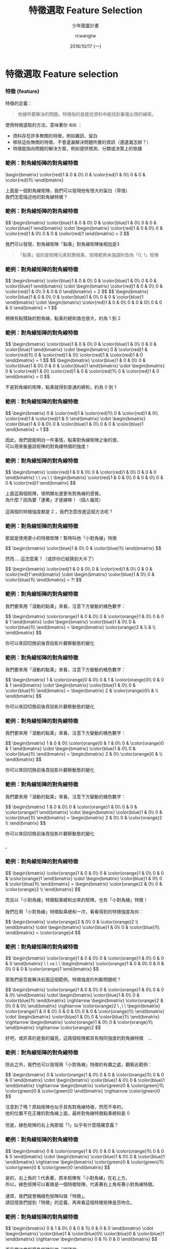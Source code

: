 #+TITLE: 特徵選取 Feature Selection
#+SUBTITLE: 少年圖靈計畫
#+DATE: 2016/10/17 (一)
#+AUTHOR: rcwangtw
#+EMAIL: rcwang.tw@gmail.com
#+OPTIONS: ':nil *:t -:t ::t <:t H:3 \n:nil ^:t arch:headline
#+OPTIONS: author:t c:nil creator:comment d:(not "LOGBOOK") date:t
#+OPTIONS: e:t email:nil f:t inline:t num:nil p:nil pri:nil stat:t
#+OPTIONS: tags:t tasks:t tex:t timestamp:t toc:nil todo:t |:t

#+DESCRIPTION:
#+EXCLUDE_TAGS: noexport
#+KEYWORDS:
#+LANGUAGE: en
#+SELECT_TAGS: export

#+GOOGLE_PLUS: https://plus.google.com/rcwangtw
#+WWW: http://rcwangtw.github.io/
#+GITHUB: http://github.com/rcwangtw
#+TWITTER: rcwangtw

#+FAVICON: images/ricky.png
#+ICON: images/ricky.png
#+HASHTAG: feature selection, test, test

# Fork me ribbon
#+BEGIN_HTML
<a href="https://github.com/rcwangtw/csx-machine-learning">
<img style="position: absolute; top: 0; right: 0; border: 0;" src="https://s3.amazonaws.com/github/ribbons/forkme_right_darkblue_121621.png" alt="Fork me on GitHub">
</a>
#+END_HTML

* 特徵選取 Feature selection
  :PROPERTIES:
  :SLIDE:    segue dark quote
  :ASIDE:    right bottom
  :ARTICLE:  flexbox vleft auto-fadein
  :END:
*** 特徵 (feature)
特徵的定義：
#+BEGIN_QUOTE
依據所要解決的問題，特徵指的是能從資料中能找到重複出現的線索。
#+END_QUOTE

使用特徵選取的方法，意味著你 =假設= ：

- 資料存在許多無關的特徵，例如雜訊、留白
- 移除這些無關的特徵，不會遺漏解決問題所要的資訊（還遺漏怎辦？）
- 特徵能指向問題的解決方案，例如提供預測、分類或決策上的依據

#  一個人的人臉
*** 範例：對角線矩陣的對角線特徵

 #+BEGIN_HTML
 \begin{bmatrix}
\color{red}1 & 0 & 0\\
 0 & \color{red}1 & 0\\
 0 & 0 & \color{red}1\\
 \end{bmatrix}
 #+END_HTML

 #+BEGIN_CENTER
 上面是一個對角線矩陣，我們可以發現他有很大的留白（零值）\\
 我們怎麼描述他的對角線特徵？
 #+END_CENTER

*** 範例：對角線矩陣的對角線特徵

#+BEGIN_HTML
$$ \begin{bmatrix}
\color{blue}1 & 0 & 0\\
0 & \color{blue}1 & 0\\
0 & 0 & \color{blue}1
\end{bmatrix} \cdot \begin{bmatrix}
\color{red}1 & 0 & 0\\
0 & \color{red}1 & 0\\
0 & 0 & \color{red}1
\end{bmatrix} = 3 $$
#+END_HTML

#+BEGIN_CENTER
我們可以發現，對角線矩陣「點乘」對角線矩陣後相加是3
#+END_CENTER

#+BEGIN_QUOTE
「點乘」指的是矩陣元素對應相乘，矩陣範例未強調則皆為「0, 1」矩陣
#+END_QUOTE

*** 範例：對角線矩陣的對角線特徵

#+BEGIN_HTML
$$ \begin{bmatrix}
\color{blue}1 & 0 & 0\\
0 & \color{blue}1 & 0\\
0 & 0 & \color{blue}1
\end{bmatrix} \cdot \begin{bmatrix}
\color{red}1 & 0 & 0\\
0 & \color{red}1 & 0\\
0 & 0 & 0
\end{bmatrix} = 2 $$

$$ \begin{bmatrix}
\color{blue}1 & 0 & 0\\
0 & \color{blue}1 & 0\\
0 & 0 & \color{blue}1
\end{bmatrix} \cdot \begin{bmatrix}
\color{red}1 & 0 & 0\\
0 & 0 & 0\\
0 & 0 & 0
\end{bmatrix} = 1 $$
#+END_HTML

#+BEGIN_CENTER
稍微有點殘缺的對角線，點乘的總和值也很大，約為 1 到 2
#+END_CENTER

*** 範例：對角線矩陣的對角線特徵

#+BEGIN_HTML
$$ \begin{bmatrix}
\color{blue}1 & 0 & 0\\
0 & \color{blue}1 & 0\\
0 & 0 & \color{blue}1
\end{bmatrix} \cdot \begin{bmatrix}
0 & \color{red}1 & \color{red}1\\
0 & \color{red}1 & 0\\
\color{red}1 & \color{red}1 & 0
\end{bmatrix} = 1 $$

$$ \begin{bmatrix}
\color{blue}1 & 0 & 0\\
0 & \color{blue}1 & 0\\
0 & 0 & \color{blue}1
\end{bmatrix} \cdot \begin{bmatrix}
0 & \color{red}1 & 0\\
\color{red}1 & 0 & \color{red}1\\
0 & \color{red}1 & 0
\end{bmatrix} = 0 $$
#+END_HTML

#+BEGIN_CENTER
不是對角線的矩陣，點乘就得到普通的總和，約為 0 到 1
#+END_CENTER

*** 範例：對角線矩陣的對角線特徵

#+BEGIN_HTML
$$
\begin{bmatrix}
0 & \color{red}1 & \color{red}1\\
0 & \color{red}1 & 0\\
\color{red}1 & \color{red}1 & 0
\end{bmatrix}
\cdot
\begin{bmatrix}
\color{blue}1 & 0 & 0\\
0 & \color{blue}1 & 0\\
0 & 0 & \color{blue}1
\end{bmatrix} = 1
$$
#+END_HTML

#+BEGIN_CENTER
因此，我們就能明白一件事情，點乘對角線矩陣之後的值，\\
可以用來衡量該矩陣的對角線特徵的強度！
#+END_CENTER

*** 範例：對角線矩陣的對角線特徵

#+BEGIN_HTML
$$
\begin{bmatrix}
\color{red}1 & 0 & 0\\
0 & \color{red}1 & 0\\
0 & 0 & 0
\end{bmatrix}
\ \ vs.\ \
\begin{bmatrix}
\color{red}1 & 0 & 0\\
0 & 0 & 0\\
0 & 0 & \color{red}1
\end{bmatrix}
$$
#+END_HTML

#+BEGIN_CENTER
上面這兩個矩陣，很明顯左邊更有對角線的感覺。\\
為什麼？因為要「連著」才是線嘛！（個人偏見）\\
\\
這兩個的特徵強度都是 2 ，我們怎麼改進這個方法呢？
#+END_CENTER

*** 範例：對角線矩陣的對角線特徵
#+BEGIN_CENTER
那就是使用更小的特徵矩陣！暫時叫他「小對角線」特徵
#+END_CENTER
#+BEGIN_HTML
$$
\begin{bmatrix}
\color{blue}1 & 0\\
0 & \color{blue}1\\
\end{bmatrix}
$$
#+END_HTML
#+BEGIN_CENTER
然而.... 這怎麼乘？（或許你已經猜到大半了）
#+END_CENTER
#+BEGIN_HTML
$$
\begin{bmatrix}
\color{red}1 & 0 & 0\\
0 & \color{red}1 & 0\\
0 & 0 & \color{red}1
\end{bmatrix}
\cdot
\begin{bmatrix}
\color{blue}1 & 0\\
0 & \color{blue}1\\
\end{bmatrix} = ?!
$$
#+END_HTML

*** 範例：對角線矩陣的對角線特徵
#+BEGIN_CENTER
我們要來用「滾動的點乘」來看，注意下方變動的橘色數字：
#+END_CENTER
#+BEGIN_HTML
$$
\begin{bmatrix}
\color{orange}1 & 0 & 0\\
0 & \color{orange}1 & 0\\
0 & 0 & 1
\end{bmatrix}
\cdot
\begin{bmatrix}
\color{blue}1 & 0\\
0 & \color{blue}1\\
\end{bmatrix}
=
\begin{bmatrix}
\color{orange}2 & \\
 &  \\
\end{bmatrix}
$$
#+END_HTML
#+BEGIN_CENTER
你可以來回切換前後頁投影片觀察動態的變化
#+END_CENTER

*** 範例：對角線矩陣的對角線特徵
#+BEGIN_CENTER
我們要來用「滾動的點乘」來看，注意下方變動的橘色數字：
#+END_CENTER
#+BEGIN_HTML
$$
\begin{bmatrix}
1 & \color{orange}0 & 0\\
0 & 1 & \color{orange}0\\
0 & 0 & 1
\end{bmatrix}
\cdot
\begin{bmatrix}
\color{blue}1 & 0\\
0 & \color{blue}1\\
\end{bmatrix}
=
\begin{bmatrix}
2 & \color{orange}0\\
 &  \\
\end{bmatrix}
$$
#+END_HTML
#+BEGIN_CENTER
你可以來回切換前後頁投影片觀察動態的變化
#+END_CENTER

*** 範例：對角線矩陣的對角線特徵
#+BEGIN_CENTER
我們要來用「滾動的點乘」來看，注意下方變動的橘色數字：
#+END_CENTER
#+BEGIN_HTML
$$
\begin{bmatrix}
1 & 0 & 0\\
\color{orange}0 & 1 & 0\\
0 &  \color{orange}0 & 1
\end{bmatrix}
\cdot
\begin{bmatrix}
\color{blue}1 & 0\\
0 & \color{blue}1\\
\end{bmatrix}
=
\begin{bmatrix}
2 & 0\\
\color{orange}0 &  \\
\end{bmatrix}
$$
#+END_HTML
#+BEGIN_CENTER
你可以來回切換前後頁投影片觀察動態的變化
#+END_CENTER

*** 範例：對角線矩陣的對角線特徵
#+BEGIN_CENTER
我們要來用「滾動的點乘」來看，注意下方變動的橘色數字：
#+END_CENTER
#+BEGIN_HTML
$$
\begin{bmatrix}
1 & 0 & 0\\
0 & \color{orange}1 & 0\\
0 & 0 &  \color{orange}1
\end{bmatrix}
\cdot
\begin{bmatrix}
\color{blue}1 & 0\\
0 & \color{blue}1\\
\end{bmatrix}
=
\begin{bmatrix}
2 & 0\\
0 & \color{orange}2  \\
\end{bmatrix}
$$
#+END_HTML
#+BEGIN_CENTER
你可以來回切換前後頁投影片觀察動態的變化
#+END_CENTER

*** .
  :PROPERTIES:
  :FILL:     images/comic001.png
  :TITLE:    white
  :SLIDE:    white
  :END:

*** 範例：對角線矩陣的對角線特徵

#+BEGIN_HTML
$$
\begin{bmatrix}
 \color{orange}1 & 0 & 0\\
0 & \color{orange}1 & 0\\
0 & 0 &  \color{orange}1
\end{bmatrix}
\cdot
\begin{bmatrix}
\color{blue}1 & 0\\
0 & \color{blue}1\\
\end{bmatrix}
=
\begin{bmatrix}
\color{orange}2 & 0\\
0 & \color{orange}2  \\
\end{bmatrix}
$$
#+END_HTML
#+BEGIN_CENTER
而且以「小對角線」特徵點乘總和出來的矩陣，也有「小對角線」特徵！\\
\\
我們在用「小對角線」特徵點乘總和一次，看看得到的特徵強度為何：
#+END_CENTER
#+BEGIN_HTML
$$
\begin{bmatrix}
\color{orange}2 & 0\\
0 & \color{orange}2  \\
\end{bmatrix}
\cdot
\begin{bmatrix}
\color{blue}1 & 0\\
0 & \color{blue}1\\
\end{bmatrix}
=  \color{orange}4
$$
#+END_HTML

*** 範例：對角線矩陣的對角線特徵
#+BEGIN_HTML
$$
\begin{bmatrix}
\color{orange}1 & 0 & 0\\
0 & \color{orange}1 & 0\\
0 & 0 & 0
\end{bmatrix}
\ \ vs.\ \
\begin{bmatrix}
\color{orange}1 & 0 & 0\\
0 & 0 & 0\\
0 & 0 & \color{orange}1
\end{bmatrix}
$$
#+END_HTML
#+BEGIN_CENTER
那我們是否能解決前面這個範例，特徵強度的判斷問題呢？
#+END_CENTER
#+BEGIN_HTML
$$
\begin{bmatrix}
\color{orange}1 & 0 & 0\\
0 & \color{orange}1 & 0\\
0 & 0 & 0\\
\end{bmatrix}
\cdot
\begin{bmatrix}
\color{blue}1 & 0\\
0 & \color{blue}1\\
\end{bmatrix}
\rightarrow
\begin{bmatrix}
\color{orange}2 & 0\\
0 & 0\\
\end{bmatrix}
\rightarrow  \color{orange}2 \ ,\ \
\begin{bmatrix}
\color{orange}1 & 0 & 0\\
0 & 0 & 0\\
0 & 0 &  \color{orange}1\\
\end{bmatrix}
\cdot
\begin{bmatrix}
\color{blue}1 & 0\\
0 & \color{blue}1\\
\end{bmatrix}
\rightarrow
\begin{bmatrix}
\color{orange}1 & 0\\
0 & \color{orange}1\\
\end{bmatrix}
\rightarrow  \color{orange}2
$$
#+END_HTML
#+BEGIN_CENTER
好吧，或許真的是我的偏見，這兩個矩陣都具有相同強度的對角線特徵　...
#+END_CENTER

*** 範例：對角線矩陣的對角線特徵

#+BEGIN_CENTER
除此之外，我們也可以發現用「小對角線」特徵的有趣之處，觀察此範例：
#+END_CENTER
#+BEGIN_HTML
$$
\begin{bmatrix}
0 & \color{orange}1 & 0\\
0 & 0 & \color{orange}1\\
0 & 0 & 0
\end{bmatrix}
\cdot
\begin{bmatrix}
\color{blue}1 & 0\\
0 & \color{blue}1
\end{bmatrix}
\rightarrow
\begin{bmatrix}
\color{green}0 & \color{green}1\\
\color{green}0 & \color{green}0
\end{bmatrix}
\rightarrow \color{green}0
$$
#+END_HTML

#+BEGIN_CENTER
注意到了嗎？原始矩陣也似乎具有對角線特徵，然而不幸的，\\
他的位置不在正確的對角線上面，最終對角線特徵點乘總和是 0 \\
\\
但是，綠色矩陣的右上角那個「1」似乎有什麼隱藏意義？
#+END_CENTER

*** 範例：對角線矩陣的對角線特徵

#+BEGIN_HTML
$$
\begin{bmatrix}
0 & \color{orange}1 & 0\\
0 & 0 & \color{orange}1\\
0 & 0 & 0
\end{bmatrix}
\cdot
\begin{bmatrix}
\color{blue}1 & 0\\
0 & \color{blue}1
\end{bmatrix}
\rightarrow
\begin{bmatrix}
\color{green}0 & \color{green}1\\
\color{green}0 & \color{green}0
\end{bmatrix}
$$
#+END_HTML
#+BEGIN_CENTER
是的，右上角的 1 代表著，原本矩陣有「小對角線」在右上方。\\
所以，綠色矩陣可以看做是一個特徵矩陣，代表著右上角有著小對角線特徵。\\
\\
通常，我們就會稱綠色矩陣叫做「特徵」。\\
請回憶我們提到「特徵」的定義，再來看這個特徵矩陣是否吻合。
#+END_CENTER

*** 範例：對角線矩陣的對角線特徵

#+BEGIN_HTML
$$
\begin{bmatrix}
0 & 1 & 0\\
0 & 0 & 1\\
0 & 0 & 0
\end{bmatrix}
\cdot
\begin{bmatrix}
\color{blue}1 & \color{blue}0\\
\color{blue}0 & \color{blue}1
\end{bmatrix}
\rightarrow
\begin{bmatrix}
0 & 1\\
0 & 0
\end{bmatrix}
$$
#+END_HTML
#+BEGIN_CENTER
而我們也會稱藍色矩陣叫做「編碼器」\\
對具有 2x2 小對角線特徵的任何矩陣，編碼為一個 N-1 x N-1 的「特徵」。\\
\\
「特徵」的元素大小，代表著這個「小對角線」在該方位具有具有越明顯特徵。
#+END_CENTER

*** 範例：對角線矩陣的對角線特徵

#+BEGIN_HTML
$$
\begin{bmatrix}
0 & \color{orange}1 & 0\\
0 & 0 & \color{orange}1\\
0 & 0 & 0
\end{bmatrix}
\color{orange}\cdot
\begin{bmatrix}
\color{orange}1 & 0\\
0 & \color{orange}1
\end{bmatrix}
\color{orange}\rightarrow
\begin{bmatrix}
0 & \color{orange}1\\
0 & 0
\end{bmatrix}
$$
#+END_HTML
#+BEGIN_CENTER
而點乘總和這個數學運算方法，在這邊我們稱作「捲積」。\\
也就是說這個運算方法是對原始矩陣進行「捲動」（總和）的「積」（點乘）。
#+END_CENTER

*** 範例：對角線矩陣的對角線特徵

因此整個「特徵選取」的過程，就是一個資料藉由編碼之後，得到特徵的動作。
#+BEGIN_CENTER
#+ATTR_HTML: :width 750px
[[file:images/figure1.png]]
#+END_CENTER


* 自動編碼器 AutoEncoder
  :PROPERTIES:
  :SLIDE:    segue dark quote
  :ASIDE:    right bottom
  :ARTICLE:  flexbox vleft auto-fadein
  :END:
** 自動編碼器 AutoEncoder

#+BEGIN_CENTER
#+ATTR_HTML: :width 900px
[[file:images/figure2.png]]
#+END_CENTER


** 自動編碼器 AutoEncoder

   - 自動編碼器由兩個網路組成，分別是「編碼」網路和「解碼」網路
   - 編碼器 Encoder ：
     - 特徵壓縮 Feature Compression
     - 特徵表達 Feature Representation
   - 解碼器 Decoder ：
     - 選擇涵蓋更大訊息量的特徵
     - 僅在訓練期間使用


** 自動編碼器範例 - 1. 匯入函式庫

#+BEGIN_SRC python
import tensorflow as tf
import numpy as np
import math

#import pandas as pd
#import sys

input = np.array([[2.0, 1.0, 1.0, 2.0],
                 [-2.0, 1.0, -1.0, 2.0],
                 [0.0, 1.0, 0.0, 2.0],
                 [0.0, -1.0, 0.0, -2.0],
                 [0.0, -1.0, 0.0, -2.0]])

#+END_SRC

** 自動編碼器範例 - 2. 資料預處理

#+BEGIN_SRC python
noisy_input = input + 0.2 * np.random.random_sample((input.shape)) - 0.1
output      = input

# Scale to [0,1]  ----------------------------------------------
scaled_input_1  = np.divide(( noisy_input - noisy_input.min() ),
                    ( noisy_input.max() - noisy_input.min() ))
scaled_output_1 = np.divide(( output - output.min() ),
                    ( output.max() - output.min() ))

# Scale to [-1,1] -----------------------------------------------
scaled_input_2  = ( scaled_input_1  * 2 ) - 1
scaled_output_2 = ( scaled_output_1 * 2 ) - 1

input_data  = scaled_input_2
output_data = scaled_output_2
#+END_SRC

** 自動編碼器範例 - 3. 隱藏層 (特徵) 權重計算

#+BEGIN_SRC python
# Autoencoder ---------------------------------------------------
n_samp, n_input = input_data.shape
n_hidden        = 2

x  = tf.placeholder( "float", [None, n_input] )

# Weights and biases to hidden layer ----------------------------
Wh = tf.Variable(tf.random_uniform((n_input, n_hidden),
        -1.0 / math.sqrt(n_input), 1.0 / math.sqrt(n_input)))
bh = tf.Variable( tf.zeros([n_hidden]) )
h  = tf.nn.tanh( tf.matmul(x,Wh) + bh )

# tied weights --------------------------------------------------
Wo = tf.transpose(Wh)
bo = tf.Variable( tf.zeros([n_input]) )
y  = tf.nn.tanh( tf.matmul(h,Wo) + bo )
#+END_SRC

** 自動編碼器範例 - 4. 目標函數計算

#+BEGIN_SRC python
# Objective functions -------------------------------------------
y_            = tf.placeholder( "float", [None, n_input] )
cross_entropy = -tf.reduce_sum( y_ * tf.log(y) )
meansq        = tf.reduce_mean( tf.square( y_ - y ) )
train_step    = tf.train.GradientDescentOptimizer( 0.05 )
                  .minimize( meansq )

#+END_SRC

** 自動編碼器範例 - 5. TensorFlow 初始化
#+BEGIN_SRC python

init = tf.initialize_all_variables()
sess = tf.Session()
sess.run( init )

n_rounds = 5000
batch_size = min( 50, n_samp )

for i in range( n_rounds ):
    sample = np.random.randint( n_samp, size=batch_size )
    batch_xs = input_data[sample][:]
    batch_ys = output_data[sample][:]
    sess.run( train_step, feed_dict={x: batch_xs, y_:batch_ys} )
    if i % 100 == 0:
        print i,
        print sess.run( cross_entropy , feed_dict={x: batch_xs, y_:batch_ys} )
        print sess.run( meansq        , feed_dict={x: batch_xs, y_:batch_ys} )

#+END_SRC

** 自動編碼器範例 - 6. 結果顯示

#+BEGIN_SRC python
print "Target:"
print output_data

print "Final activations:"
print sess.run(y, feed_dict={x: input_data})

print "Final weights (input => hidden layer)"
print sess.run(Wh)
print "Final biases (input => hidden layer)"
print sess.run(bh)
print "Final biases (hidden layer => output)"
print sess.run(bo)
print "Final activations of hidden layer"
print sess.run(h, feed_dict={x: input_data})
#+END_SRC

** 堆棧式自動編碼器 Stacked Autoencoders
#+BEGIN_CENTER
#+ATTR_HTML: :width 1000px
[[file:images/figure3.png]]
#+END_CENTER

* 深度學習 Deep Learning
  :PROPERTIES:
  :SLIDE:    segue dark quote
  :ASIDE:    right bottom
  :ARTICLE:  flexbox vleft auto-fadein
  :END:

** 分散表示 Distributed Representation

深度學習中「分散表示」的假設：

  1. 目標資料是由不同因素在不同層次間相互作用而產生的
     - 迷思：目標資料隱藏許多訊息未被挖掘
       - 這些資料真的存在多層次的相互作用嗎？
  2. 越高層次的抽象特徵，可由低層次的特徵學習得到
     - 留意：凸性傾向、省略預處理

** 捲積類神經網路 Convolutional Neural Network
#+BEGIN_CENTER
#+ATTR_HTML: :width 1000px
[[file:images/figure4.png]]
#+END_CENTER

** 捲積類神經網路範例 - 1. 輸入函數庫

#+BEGIN_SRC python
import numpy as np
import tensorflow as tf
import matplotlib.pyplot as plt
from tensorflow.examples.tutorials.mnist import input_data
%matplotlib inline

mnist = input_data.read_data_sets('data/', one_hot=True)
trainimg   = mnist.train.images
trainlabel = mnist.train.labels
testimg    = mnist.test.images
testlabel  = mnist.test.labels
print ("Packages loaded.")
#+END_SRC

** 捲積類神經網路範例 - 2. 參數設置

#+BEGIN_SRC python
# Parameters
learning_rate   = 0.001
training_epochs = 5
batch_size      = 100
display_step    = 1
#+END_SRC

** 捲積類神經網路範例 - 3. 網路設置

#+BEGIN_SRC python
# Network

n_input  = 784
n_output = 10

with tf.variable_scope("CNN_WEIGHTS"):
    weights  = {
        'wc1': tf.Variable( tf.random_normal([3, 3, 1, 64]   , stddev = 0.1 )),
        'wc2': tf.Variable( tf.random_normal([3, 3, 64, 128] , stddev = 0.1 )),
        'wd1': tf.Variable( tf.random_normal([7*7*128, 1024] , stddev = 0.1 )),
        'wd2': tf.Variable( tf.random_normal([1024, n_output], stddev = 0.1 ))
    }
#+END_SRC

** 捲積類神經網路範例 - 3. 初始化權重

#+BEGIN_SRC python
# Network (cont.)

with tf.variable_scope("CNN_BIASES"):
    biases   = {
        'bc1': tf.Variable(tf.random_normal([64]      , stddev = 0.1)),
        'bc2': tf.Variable(tf.random_normal([128]     , stddev = 0.1)),
        'bd1': tf.Variable(tf.random_normal([1024]    , stddev = 0.1)),
        'bd2': tf.Variable(tf.random_normal([n_output], stddev = 0.1))
    }
#+END_SRC

** 捲積類神經網路範例 - 3. 初始化權重

#+BEGIN_SRC python
# Network (cont.)

with tf.variable_scope("CNN_BIASES"):
    biases   = {
        'bc1': tf.Variable(tf.random_normal([64]      , stddev = 0.1)),
        'bc2': tf.Variable(tf.random_normal([128]     , stddev = 0.1)),
        'bd1': tf.Variable(tf.random_normal([1024]    , stddev = 0.1)),
        'bd2': tf.Variable(tf.random_normal([n_output], stddev = 0.1))
    }
#+END_SRC

** 捲積類神經網路範例 - 4. 建置各層網路

#+BEGIN_SRC python
#CNN Basic

def conv_basic(_input, _w, _b, _keepratio):

    # Input
    with tf.variable_scope("INPUT_LAYER"):
        _input_r = tf.reshape(_input, shape=[-1, 28, 28, 1])

    # Conv1
    with tf.variable_scope("CNN_CONV_1"):
        _conv1 = tf.nn.relu(tf.nn.bias_add(tf.nn.conv2d(_input_r, _w['wc1']
                    , strides=[1, 1, 1, 1], padding='SAME'), _b['bc1']))
    with tf.variable_scope("CNN_POOL_1"):
        _pool1 = tf.nn.max_pool(_conv1, ksize=[1, 2, 2, 1], strides=[1, 2, 2, 1]
                                , padding='SAME')
        _pool_dr1 = tf.nn.dropout(_pool1, _keepratio)

#+END_SRC

** 捲積類神經網路範例 - 4. 建置各層網路

#+BEGIN_SRC python
#CNN Basic (cont.)

    # Conv2
    with tf.variable_scope("CNN_CONV_2"):
        _conv2 = tf.nn.relu(tf.nn.bias_add(tf.nn.conv2d(_pool_dr1, _w['wc2']
                    , strides=[1, 1, 1, 1], padding='SAME'), _b['bc2']))

    with tf.variable_scope("CNN_POOL_2"):
        _pool2 = tf.nn.max_pool(_conv2, ksize=[1, 2, 2, 1], strides=[1, 2, 2, 1]
                                , padding='SAME')
        _pool_dr2 = tf.nn.dropout(_pool2, _keepratio)



#+END_SRC


** 捲積類神經網路範例 - 4. 建置各層網路

#+BEGIN_SRC python
#CNN Basic (cont.)

    with tf.variable_scope("FC_1"):

        # Vectorize
        _dense1 = tf.reshape(_pool_dr2, [-1, _w['wd1'].get_shape().as_list()[0]])

        # Fc1
        _fc1 = tf.nn.relu(tf.nn.bias_add(tf.matmul(_dense1, _w['wd1']), _b['bd1']))
        _fc_dr1 = tf.nn.dropout(_fc1, _keepratio)

    with tf.variable_scope("FC_2"):
        # Fc2
        _out = tf.add(tf.matmul(_fc_dr1, _w['wd2']), _b['bd2'])

#+END_SRC

** 捲積類神經網路範例 - 4. 建置各層網路 (回傳值)

#+BEGIN_SRC python
#CNN Basic (cont.)

    with tf.variable_scope("FC_1"):

            # Return everything
            out = {
                'input_r': _input_r,
                'conv1'  : _conv1, 'pool1': _pool1, 'pool1_dr1': _pool_dr1,
                'conv2'  : _conv2, 'pool2': _pool2, 'pool_dr2' : _pool_dr2,
                'dense1' : _dense1, 'fc1' : _fc1  , 'fc_dr1'   : _fc_dr1,
                'out'    : _out }
    return out

#+END_SRC

** 捲積類神經網路範例 - 5. TensorFlow 初始化
#+BEGIN_SRC python

# tf Graph input
x = tf.placeholder(tf.float32, [None, n_input], name="CNN_INPUT_x")
y = tf.placeholder(tf.float32, [None, n_output], name="CNN_TARGET_y")
keepratio = tf.placeholder(tf.float32, name="CNN_DROPOUT_keepratio")

# Functions!
pred = conv_basic(x, weights, biases, keepratio)['out']
cost = tf.reduce_mean(tf.nn.softmax_cross_entropy_with_logits(pred, y))
optm = tf.train.AdamOptimizer(learning_rate=learning_rate).minimize(cost)
corr = tf.equal(tf.argmax(pred,1), tf.argmax(y,1)) # Count corrects
accr = tf.reduce_mean(tf.cast(corr, tf.float32)) # Accuracy
init = tf.initialize_all_variables()

#+END_SRC

** 捲積類神經網路範例 - 5. TensorFlow 設置 Summary
#+BEGIN_SRC python

# Do some optimizations
sess = tf.Session()
sess.run(init)

# Summary writer
tf.scalar_summary('cross entropy', cost)
tf.scalar_summary('accuracy'     , accr)
merged         = tf.merge_all_summaries()
summary_writer = tf.train.SummaryWriter('/tmp/tf_logs/cnn_mnist'
                                        , graph=sess.graph)
#+END_SRC

** 捲積類神經網路範例 - 5. TensorFlow 設置 Summary

#+BEGIN_SRC python
print ("Start!")

for epoch in range(training_epochs):
    avg_cost = 0.
    total_batch = int(mnist.train.num_examples/batch_size)
    # Loop over all batches
    for i in range(total_batch):
        batch_xs, batch_ys = mnist.train.next_batch(batch_size)
        # Fit training using batch data
        summary, _ = sess.run([merged, optm]
                        , feed_dict={x: batch_xs, y: batch_ys, keepratio:0.7})
        # Compute average loss
        avg_cost += sess.run(cost
                , feed_dict={x: batch_xs, y: batch_ys, keepratio:1.})/total_batch
        # Add summary
        summary_writer.add_summary(summary, epoch*total_batch+i)

#+END_SRC

** 捲積類神經網路範例 - 5. TensorFlow 設置 Summary

#+BEGIN_SRC python

    # Display logs per epoch step
    if epoch % display_step == 0:
        print ("Epoch: %03d/%03d cost: %.9f" % (epoch, training_epochs, avg_cost))
        train_acc = sess.run(accr, feed_dict={x: batch_xs, y: batch_ys, keepratio:1.})
        print (" Training accuracy: %.3f" % (train_acc))
        test_acc = sess.run(accr, feed_dict={x: testimg, y: testlabel, keepratio:1.})
        print (" Test accuracy: %.3f" % (test_acc))

print ("Optimization Finished.")

#+END_SRC

* 時間序列編碼
  :PROPERTIES:
  :SLIDE:    segue dark quote
  :ASIDE:    right bottom
  :ARTICLE:  flexbox vleft auto-fadein
  :END:
** 極座標轉換 Polar Coordinate
#+BEGIN_QUOTE
( Xt ) 為一時間序列
#+END_QUOTE
利用反三角函數中的餘弦反函數處理「邊界問題」
#+BEGIN_HTML
$$
\left\{\begin{matrix}
\theta \ =& arccos( X_t )\ ,\ \ \ &-1 \leq X_t \leq 1\\
\\
r \ =& \frac{t}{N}\ ,\ \ \ &t = 1,\ 2,\ ...\ ,N
\end{matrix}\right.
$$
#+END_HTML

** 格拉姆夾角法 Gramian Angular Field
#+BEGIN_QUOTE
格拉姆矩陣是一種特殊矩陣
#+END_QUOTE
利用格拉姆夾角法將極座標轉換成圖像：
#+BEGIN_HTML
$$
\begin{pmatrix}
cos(\phi_1+\phi_1) & \cdots & cos(\phi_1+\phi_n) \\
cos(\phi_2+\phi_1) & \cdots & cos(\phi_2+\phi_n) \\
\vdots  & \ddots  & \vdots \\
cos(\phi_n+\phi_1) & \cdots & cos(\phi_n+\phi_n)
\end{pmatrix}
$$
#+END_HTML



* 萬用啟發式演算法 Metaheuristics
  :PROPERTIES:
  :SLIDE:    segue dark quote
  :ASIDE:    right bottom
  :ARTICLE:  flexbox vleft auto-fadein
  :END:
** 反饋優先於預測
#+BEGIN_CENTER
#+ATTR_HTML: :width 1000px
[[file:images/figure5.png]]
#+END_CENTER

** 粒子群演算法 Particle Swarm Optimization, PSO

** 蟻群演算法 Ant Colony Optimal, ACO

** 人工免疫演算法 Artificial Immune Algorithm, AI

* 啟發式測試 ML Testing
  :PROPERTIES:
  :SLIDE:    segue dark quote
  :ASIDE:    right bottom
  :ARTICLE:  flexbox vleft auto-fadein
  :END:

** 機器學習演算法的穩健性
   - 不穩定性
     - 接縫測試 testing seams
   - 欠擬合
     - 交叉驗證
   - 過擬合
     - 基準測試 (奧卡姆剃刀法則, Occam's Razor)
   - 不可預測性
     - 精度 (precision) 與查全率 (recall) 的追蹤


* 個人偏見
  :PROPERTIES:
  :SLIDE:    segue dark quote
  :ASIDE:    right bottom
  :ARTICLE:  flexbox vleft auto-fadein
  :END:

** 個人偏見
 - 符號主義
 - 原理研究(BSR)：不輕易做假設
 - 解釋性偏好：對你是雜訊，對我不是
 - 輕量級偏好：技術與業務的深度整合最為優先

* Thank You
  :PROPERTIES:
  :SLIDE:    segue dark quote
  :ASIDE:    right bottom
  :ARTICLE:  flexbox vleft auto-fadein
  :END:
